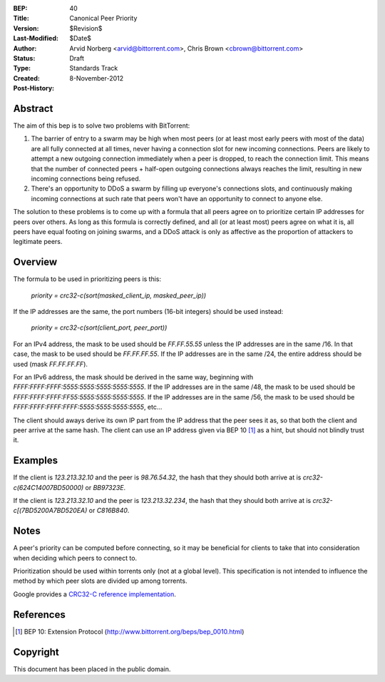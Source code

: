 :BEP: 40
:Title: Canonical Peer Priority
:Version: $Revision$
:Last-Modified: $Date$
:Author:  Arvid Norberg <arvid@bittorrent.com>, Chris Brown <cbrown@bittorrent.com>
:Status:  Draft
:Type:    Standards Track
:Created: 8-November-2012
:Post-History:


Abstract
========

The aim of this bep is to solve two problems with BitTorrent:

1. The barrier of entry to a swarm may be high when most peers (or at least most early peers with most of the data) are all fully connected at all times, never having a connection slot for new incoming connections. Peers are likely to attempt a new outgoing connection immediately when a peer is dropped, to reach the connection limit. This means that the number of connected peers + half-open outgoing connections always reaches the limit, resulting in new incoming connections being refused.

2. There's an opportunity to DDoS a swarm by filling up everyone's connections slots, and continuously making incoming connections at such rate that peers won't have an opportunity to connect to anyone else.

The solution to these problems is to come up with a formula that all peers agree on to prioritize certain IP addresses for peers over others. As long as this formula is correctly defined, and all (or at least most) peers agree on what it is, all peers have equal footing on joining swarms, and a DDoS attack is only as affective as the proportion of attackers to legitimate peers.

Overview
========

The formula to be used in prioritizing peers is this:

	*priority = crc32-c(sort(masked_client_ip, masked_peer_ip))*
	
If the IP addresses are the same, the port numbers (16-bit integers) should be used instead:

	*priority = crc32-c(sort(client_port, peer_port))*

For an IPv4 address, the mask to be used should be *FF.FF.55.55* unless the IP addresses are in the same /16. In that case, the mask to be used should be *FF.FF.FF.55*. If the IP addresses are in the same /24, the entire address should be used (mask *FF.FF.FF.FF*). 

For an IPv6 address, the mask should be derived in the same way, beginning with *FFFF:FFFF:FFFF:5555:5555:5555:5555:5555*. If the IP addresses are in the same /48, the mask to be used should be *FFFF:FFFF:FFFF:FF55:5555:5555:5555:5555*. If the IP addresses are in the same /56, the mask to be used should be *FFFF:FFFF:FFFF:FFFF:5555:5555:5555:5555*, etc...

The client should aways derive its own IP part from the IP address that the peer sees it as, so that both the client and peer arrive at the same hash. The client can use an IP address given via BEP 10 [#BEP-10]_ as a hint, but should not blindly trust it.

Examples
========

If the client is *123.213.32.10* and the peer is *98.76.54.32*, the hash that they should both arrive at is *crc32-c(624C14007BD50000)* or *BB97323E*.

If the client is *123.213.32.10* and the peer is *123.213.32.234*, the hash that they should both arrive at is *crc32-c[(7BD5200A7BD520EA)* or *C816B840*.

Notes
=====

A peer's priority can be computed before connecting, so it may be beneficial for clients to take that into consideration when deciding which peers to connect to.

Prioritization should be used within torrents only (not at a global level). This specification is not intended to influence the method by which peer slots are divided up among torrents.

Google provides a `CRC32-C reference implementation <https://code.google.com/p/googleappengine/source/browse/trunk/python/google/appengine/api/files/crc32c.py?r=170>`_.

References
==========

.. [#BEP-10] BEP 10: Extension Protocol
   (http://www.bittorrent.org/beps/bep_0010.html)

Copyright
=========

This document has been placed in the public domain.


..
   Local Variables:
   mode: indented-text
   indent-tabs-mode: nil
   sentence-end-double-space: t
   fill-column: 70
   coding: utf-8
   End:
